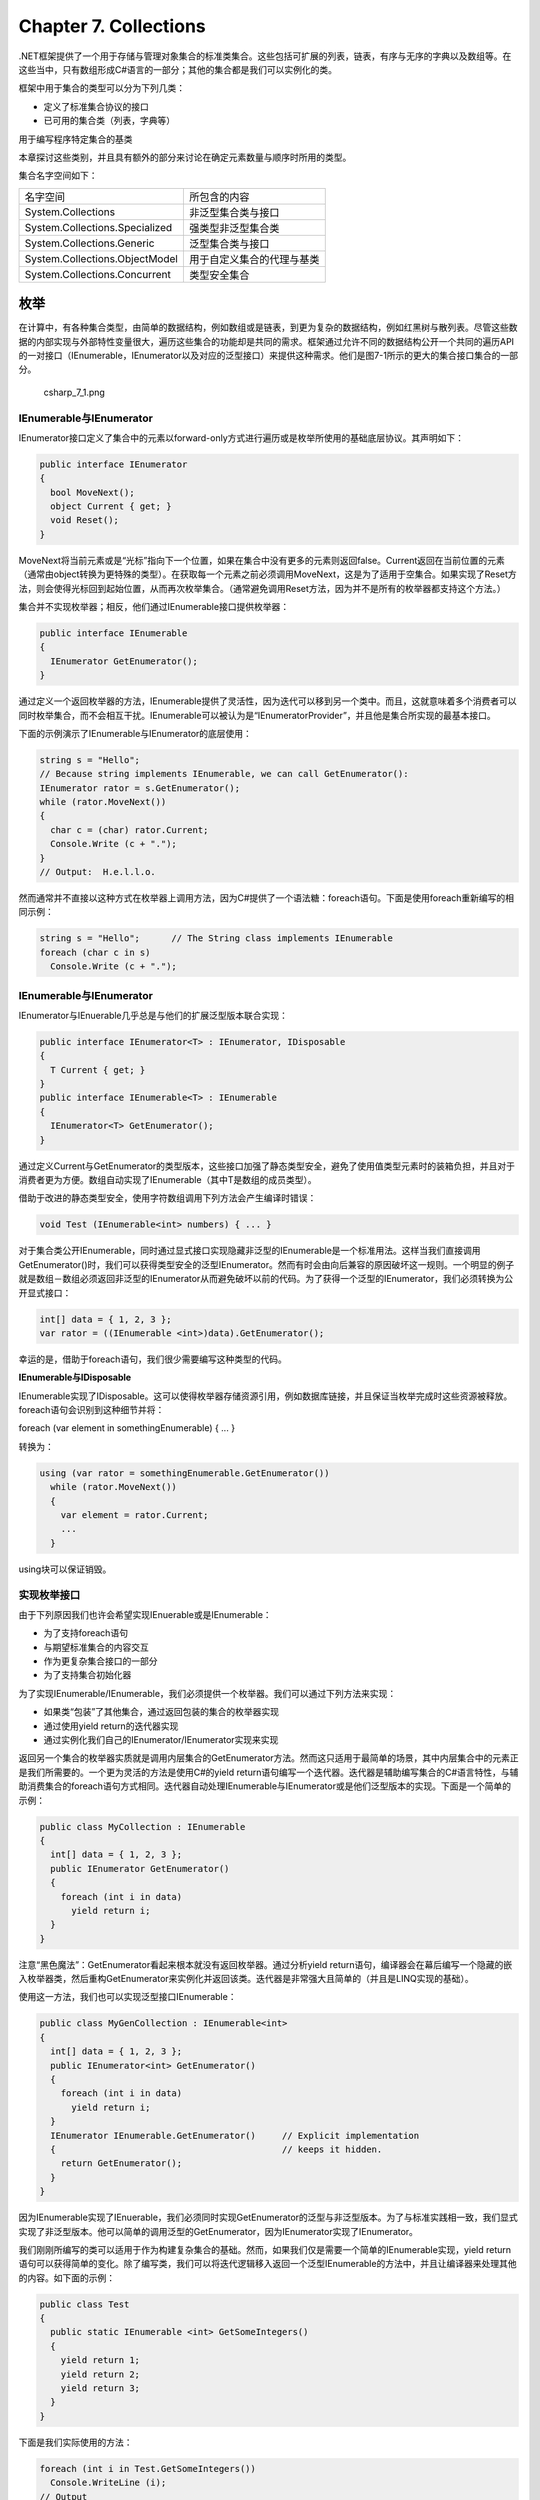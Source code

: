 Chapter 7. Collections
======================

.NET框架提供了一个用于存储与管理对象集合的标准类集合。这些包括可扩展的列表，链表，有序与无序的字典以及数组等。在这些当中，只有数组形成C#语言的一部分；其他的集合都是我们可以实例化的类。

框架中用于集合的类型可以分为下列几类：

-  定义了标准集合协议的接口
-  已可用的集合类（列表，字典等）

用于编写程序特定集合的基类

本章探讨这些类别，并且具有额外的部分来讨论在确定元素数量与顺序时所用的类型。

集合名字空间如下：

+----------------------------------+------------------------------+
| 名字空间                         | 所包含的内容                 |
+----------------------------------+------------------------------+
| System.Collections               | 非泛型集合类与接口           |
+----------------------------------+------------------------------+
| System.Collections.Specialized   | 强类型非泛型集合类           |
+----------------------------------+------------------------------+
| System.Collections.Generic       | 泛型集合类与接口             |
+----------------------------------+------------------------------+
| System.Collections.ObjectModel   | 用于自定义集合的代理与基类   |
+----------------------------------+------------------------------+
| System.Collections.Concurrent    | 类型安全集合                 |
+----------------------------------+------------------------------+

枚举
----

在计算中，有各种集合类型，由简单的数据结构，例如数组或是链表，到更为复杂的数据结构，例如红黑树与散列表。尽管这些数据的内部实现与外部特性变量很大，遍历这些集合的功能却是共同的需求。框架通过允许不同的数据结构公开一个共同的遍历API的一对接口（IEnumerable，IEnumerator以及对应的泛型接口）来提供这种需求。他们是图7-1所示的更大的集合接口集合的一部分。

.. figure:: csharp_7_1.png
   :alt: csharp_7_1.png

   csharp\_7\_1.png
IEnumerable与IEnumerator
~~~~~~~~~~~~~~~~~~~~~~~~

IEnumerator接口定义了集合中的元素以forward-only方式进行遍历或是枚举所使用的基础底层协议。其声明如下：

.. code:: csharp

    public interface IEnumerator
    {
      bool MoveNext();
      object Current { get; }
      void Reset();
    }

MoveNext将当前元素或是“光标”指向下一个位置，如果在集合中没有更多的元素则返回false。Current返回在当前位置的元素（通常由object转换为更特殊的类型）。在获取每一个元素之前必须调用MoveNext，这是为了适用于空集合。如果实现了Reset方法，则会使得光标回到起始位置，从而再次枚举集合。（通常避免调用Reset方法，因为并不是所有的枚举器都支持这个方法。）

集合并不实现枚举器；相反，他们通过IEnumerable接口提供枚举器：

.. code:: csharp

    public interface IEnumerable
    {
      IEnumerator GetEnumerator();
    }

通过定义一个返回枚举器的方法，IEnumerable提供了灵活性，因为迭代可以移到另一个类中。而且，这就意味着多个消费者可以同时枚举集合，而不会相互干扰。IEnumerable可以被认为是“IEnumeratorProvider”，并且他是集合所实现的最基本接口。

下面的示例演示了IEnumerable与IEnumerator的底层使用：

.. code:: csharp

    string s = "Hello";
    // Because string implements IEnumerable, we can call GetEnumerator():
    IEnumerator rator = s.GetEnumerator();
    while (rator.MoveNext())
    {
      char c = (char) rator.Current;
      Console.Write (c + ".");
    }
    // Output:  H.e.l.l.o.

然而通常并不直接以这种方式在枚举器上调用方法，因为C#提供了一个语法糖：foreach语句。下面是使用foreach重新编写的相同示例：

.. code:: csharp

    string s = "Hello";      // The String class implements IEnumerable
    foreach (char c in s)
      Console.Write (c + ".");

IEnumerable与IEnumerator
~~~~~~~~~~~~~~~~~~~~~~~~

IEnumerator与IEnuerable几乎总是与他们的扩展泛型版本联合实现：

.. code:: csharp

    public interface IEnumerator<T> : IEnumerator, IDisposable
    {
      T Current { get; }
    }
    public interface IEnumerable<T> : IEnumerable
    {
      IEnumerator<T> GetEnumerator();
    }

通过定义Current与GetEnumerator的类型版本，这些接口加强了静态类型安全，避免了使用值类型元素时的装箱负担，并且对于消费者更为方便。数组自动实现了IEnumerable（其中T是数组的成员类型）。

借助于改进的静态类型安全，使用字符数组调用下列方法会产生编译时错误：

.. code:: csharp

    void Test (IEnumerable<int> numbers) { ... }

对于集合类公开IEnumerable，同时通过显式接口实现隐藏非泛型的IEnumerable是一个标准用法。这样当我们直接调用GetEnumerator()时，我们可以获得类型安全的泛型IEnumerator。然而有时会由向后兼容的原因破坏这一规则。一个明显的例子就是数组－数组必须返回非泛型的IEnumerator从而避免破坏以前的代码。为了获得一个泛型的IEnumerator，我们必须转换为公开显式接口：

.. code:: csharp

    int[] data = { 1, 2, 3 };
    var rator = ((IEnumerable <int>)data).GetEnumerator();

幸运的是，借助于foreach语句，我们很少需要编写这种类型的代码。

**IEnumerable与IDisposable**

IEnumerable实现了IDisposable。这可以使得枚举器存储资源引用，例如数据库链接，并且保证当枚举完成时这些资源被释放。foreach语句会识别到这种细节并将：

foreach (var element in somethingEnumerable) { ... }

转换为：

.. code:: csharp

    using (var rator = somethingEnumerable.GetEnumerator())
      while (rator.MoveNext())
      {
        var element = rator.Current;
        ...
      }

using块可以保证销毁。

实现枚举接口
~~~~~~~~~~~~

由于下列原因我们也许会希望实现IEnuerable或是IEnumerable：

-  为了支持foreach语句
-  与期望标准集合的内容交互
-  作为更复杂集合接口的一部分
-  为了支持集合初始化器

为了实现IEnumerable/IEnumerable，我们必须提供一个枚举器。我们可以通过下列方法来实现：

-  如果类“包装”了其他集合，通过返回包装的集合的枚举器实现
-  通过使用yield return的迭代器实现
-  通过实例化我们自己的IEnumerator/IEnumerator实现来实现

返回另一个集合的枚举器实质就是调用内层集合的GetEnumerator方法。然而这只适用于最简单的场景，其中内层集合中的元素正是我们所需要的。一个更为灵活的方法是使用C#的yield
return语句编写一个迭代器。迭代器是辅助编写集合的C#语言特性，与辅助消费集合的foreach语句方式相同。迭代器自动处理IEnumerable与IEnumerator或是他们泛型版本的实现。下面是一个简单的示例：

.. code:: csharp

    public class MyCollection : IEnumerable
    {
      int[] data = { 1, 2, 3 };
      public IEnumerator GetEnumerator()
      {
        foreach (int i in data)
          yield return i;
      }
    }

注意“黑色魔法”：GetEnumerator看起来根本就没有返回枚举器。通过分析yield
return语句，编译器会在幕后编写一个隐藏的嵌入枚举器类，然后重构GetEnumerator来实例化并返回该类。迭代器是非常强大且简单的（并且是LINQ实现的基础）。

使用这一方法，我们也可以实现泛型接口IEnumerable：

.. code:: csharp

    public class MyGenCollection : IEnumerable<int>
    {
      int[] data = { 1, 2, 3 };
      public IEnumerator<int> GetEnumerator()
      {
        foreach (int i in data)
          yield return i;
      }
      IEnumerator IEnumerable.GetEnumerator()     // Explicit implementation
      {                                           // keeps it hidden.
        return GetEnumerator();
      }
    }

因为IEnumerable实现了IEnuerable，我们必须同时实现GetEnumerator的泛型与非泛型版本。为了与标准实践相一致，我们显式实现了非泛型版本。他可以简单的调用泛型的GetEnumerator，因为IEnumerator实现了IEnumerator。

我们刚刚所编写的类可以适用于作为构建复杂集合的基础。然而，如果我们仅是需要一个简单的IEnumerable实现，yield
return语句可以获得简单的变化。除了编写类，我们可以将迭代逻辑移入返回一个泛型IEnumerable的方法中，并且让编译器来处理其他的内容。如下面的示例：

.. code:: csharp

    public class Test
    {
      public static IEnumerable <int> GetSomeIntegers()
      {
        yield return 1;
        yield return 2;
        yield return 3;
      }
    }

下面是我们实际使用的方法：

.. code:: csharp

    foreach (int i in Test.GetSomeIntegers())
      Console.WriteLine (i);
    // Output
    1
    2
    3

编写GetEnumerator的最后一种方法就是编写直接实现IEnumerator的类。这就是编译器在幕后所做的工作。下面的示例定义了一个硬编码包含1，2与3的集合：

.. code:: csharp

    public class MyIntList : IEnumerable
    {
      int[] data = { 1, 2, 3 };
      public IEnumerator GetEnumerator()
      {
        return new Enumerator (this);
      }
      class Enumerator : IEnumerator       // Define an inner class
      {                                    // for the enumerator.
        MyIntList collection;
        int currentIndex = ?1;
        internal Enumerator (MyIntList collection)
        {
          this.collection = collection;
        }
        public object Current
        {
          get
          {
            if (currentIndex == ?1)
              throw new InvalidOperationException ("Enumeration not started!");
            if (currentIndex == collection.data.Length)
              throw new InvalidOperationException ("Past end of list!");
            return collection.data [currentIndex];
          }
        }
        public bool MoveNext()
        {
          if (currentIndex > collection.data.Length) return false;
          return ++currentIndex < collection.data.Length;
        }
        public void Reset() { currentIndex = ?1; }
      }
    }

注意，第一次调用MoveNext方法应将光标移动列表中的第一个元素上。

为了使用迭代器实现相同的功能，我们必须同时实现IEnumerator。下面是为了简单忽略边界检测的示例：

.. code:: csharp

    class MyIntList : IEnumerable<int>
    {
      int[] data = { 1, 2, 3 };
      // The generic enumerator is compatible with both IEnumerable and
      // IEnumerable<T>. We implement the nongeneric GetEnumerator method
      // explicitly to avoid a naming conflict.
      public IEnumerator<int> GetEnumerator() { return new Enumerator(this); }
      IEnumerator IEnumerable.GetEnumerator() { return new Enumerator(this); }
      class Enumerator : IEnumerator<int>
      {
        int currentIndex = ?1;
        MyIntList collection;
        internal Enumerator (MyIntList collection)
        {
          this.collection = collection;
        }
        public int Current { get { return collection.data [currentIndex]; } }
        object IEnumerator.Current { get { return Current; } }
        public bool MoveNext()
        {
          return ++currentIndex < collection.data.Length;
        }
        public void Reset() { currentIndex = ?1; }
        // Given we don't need a Dispose method, it's good practice to
        // implement it explicitly, so it's hidden from the public interface.
        void IDisposable.Dispose() {}
      }
    }

具有泛型的示例会比较，因为IEnumerator.Current不需要由int转换为object，从而避免了装箱的负担。

ICollection与IList接口
----------------------

尽管枚举接口为在集合上的forward-only迭代提供了协议，但是他们并没有提供相应的机制来确定集合的大小，通过索引访问成员，查找或是修改集合。为了提供这些功能，.NET框架定义了ICollection，IList与IDictionary接口。每一个接口都有泛型与非泛型版本；非泛型版本大多数都是因为遗留原因而存在的。

这些接口的继承层次显示在图7-1中。最简单的总结方式如下：

-  IEnumerable（IEnumerable）：提供了最少的功能（仅是枚举）
-  ICollection（ICollection）：提供了中等功能（例如Count属性）
-  IList/IDictionary及非泛型版本：提供了最大功能（包括通过索引/键的“随机”访问）

泛型与非泛型版本的不同在于我们的期望，特别是ICollection的情况。大多数都是历史原因：因为泛型出现较晚，泛型接口的开发都是事后聪明。由于这个原因，ICollection并没有扩展ICollection，IList并没有扩展IList，而IDictionary也没有扩展IDictionay。当然，集合类本身可以自由实现两个接口版本。

本节将会探讨ICollection，IList及其非泛型版本。

ICollection与ICollection
~~~~~~~~~~~~~~~~~~~~~~~~

ICollection是用于可计数的对象集合的标准接口。他提供了确定集合大小（Count)，在集合中是否存在某个元素（Contains），将集合拷贝到数组（ToArray），并且确定是否为只读（IsReadOnly）等功能。对于可写的集合，我们可以由集合中Add，Remove与Clear元素。并且由于他扩展IEnuerable，他也可以通过foreach语句进行遍历：

.. code:: csharp

    public interface ICollection<T> : IEnumerable<T>, IEnumerable
    {
      int Count { get; }
      bool Contains (T item);
      void CopyTo (T[] array, int arrayIndex);
      bool IsReadOnly { get; }
      void Add(T item);
      bool Remove (T item);
      void Clear();
    }

非泛型版本类似于提供了一个可计数的集合，但是并没有提供修改列表或是检测元素成员关系的功能：

.. code:: csharp

    public interface ICollection : IEnumerable
    {
       int Count { get; }
       bool IsSynchronized { get; }
       object SyncRoot { get; }
       void CopyTo (Array array, int index);
    }

非泛型接口同时定义了同步辅助的接口－他们出现在泛型版本中，因为线程安全不再被认为是集合所固有的。

两个接口都是非常直接来实现的。如果实现了只读的ICollection，Add，Remove与Clear方法应抛出NotSupportException。

这些接口通常是与IList或是IDictionary接口联合实现的。

IList与IList
~~~~~~~~~~~~

IList是用于通过位置索引集合的标准接口。除了由ICollection与IEnumerable所继承的功能以外，他提供了通过位置（索引）读取或写元素以及通过位置插入或删除的功能：

.. code:: csharp

    public interface IList<T> : ICollection<T>, IEnumerable<T>, IEnumerable
    {
      T this [int index] { get; set; }
      int IndexOf (T item);
      void Insert (int index, T item);
      void RemoveAt (int index);
    }

IndexOf方法在列表执行线性搜索，如果没有找到指定的元素则返回-1。

IList的非泛型版本具有更多的成员，因为他由ICollection继承得更少：

.. code:: csharp

    public interface IList : ICollection, IEnumerable
    {
      object this [int index] { get; set }
      bool IsFixedSize { get; }
      bool IsReadOnly  { get; }
      int  Add      (object value);
      void Clear();
      bool Contains (object value);
      int  IndexOf  (object value);
      void Insert   (int index, object value);
      void Remove   (object value);
      void RemoveAt (int index);
    }

非泛型的IList接口的Add方法返回一个整数－这是新添加的元素的索引。相对应的，ICollection的Add方法具有void返回类型。

通用目的的List类是IList与IList的精髓实现。C#数组也实现了泛型与非泛型的IList（尽管添加或是删除元素的方法为显式的接口实现所隐藏，并且如果调用时会抛出NotSupportException）。

Array类
-------

Array类是所有一维与多维数组的隐式基类，而是且实现标准集合接口的最基础类型之一。Array类提供了类型一致性，所以通常的方法集合适用于所有数组，而无论其声明或是底层元素类型。

由于数组是如此基础，C#提供了显式语法用于声明与初始化，我们在第2章与第3章中进行了描述。当使用C#语法声明数组时，CLR隐式继承Array类－合成一个适用于数组维度与元素类型的伪类型。这个伪类型实现了类型泛型集合接口，例如IList。

CLR在构建上对数组进行特殊处理，为其分配一个连续的内存空间。这使得数组中的索引非常高效，但是也阻止了以后的尺寸变化。

Array以泛型与非泛型形式实现了IList集合接口。尽管IList本身是被显式实现的来保持Array的公开接口方法的清晰，例如Add或是Remove，他们在确定长度的集合上会抛出异常，例如数组。Array类确实提供了一个Resize方法，尽管他是通过创建一个新数组并拷贝元素来实现的。除了效率低下，程序中其他位置的指向数组的引用仍然指向原始版本。可调整尺寸的集合的更好解决方法就是使用List类。

Array以泛型与非泛型的方式实现了IList集合接口。IList本身被显式实现，来保持Array的公开接口方法的清晰，例如Add或是Remove方法，这两个方法会在确定的长度的集合上抛出异常，例如数组。Array类确实提供了一个静态的Resize方法，但是这个方法是都是创建一个新数组并拷贝元素来实现的。在效率低下的同时，程序中其他位置指向数组的引用也仍然会指向原始的版本。用于可调整尺寸的集合的更好解决方法是使用List类。

数组可以包含值类型或是引用类似。值类型元素直接存储在数组中，所以包含三个长整形（每个占8个字节）的数组将会占用24个字节的连续内存空间。然而，引用类型元素在数组中只占用引用所需的空间（在32位环境下为4个字节，或是64位环境下的8个字节）。图7-2显示了下列程序中数组在内存中的效果：

.. code:: csharp

    StringBuilder[] builders = new StringBuilder [5];
    builders [0] = new StringBuilder ("builder1");
    builders [1] = new StringBuilder ("builder2");
    builders [2] = new StringBuilder ("builder3");
    long[] numbers = new long [3];
    numbers [0] = 12345;
    numbers [1] = 54321;

.. figure:: csharp_7_2.png
   :alt: csharp_7_2.png

   csharp\_7\_2.png
因为Array是一个类，所以总是引用类型，而无论数组元素的类型是什么。这就意味着语句arrayB
=
arrayA将会导致指向同一个数组的两个引用。类似的，两个不同的数组在相等测试中总是失败－除非我们使用了自定义的比较器。框架4.0提供了一种比较数组或是元组中元素的方法，我们可以通过StructuralComparisions类型来访问：

.. code:: csharp

    object[] a1 = { "string", 123, true };
    object[] a2 = { "string", 123, true };
    Console.WriteLine (a1 == a2);                          // False
    Console.WriteLine (a1.Equals (a2));                    // False
    Console.WriteLine (a1.Equals (a2,
     StructuralComparisons.StructuralEqualityComparer));   // True

数组可以使用Clone方法进行复制：arrayB =
arrayA.Clone()。然而这会得到一个影子拷贝，意味着只有数组本身所表示的内存才会被拷贝。如果数组包含值类型对象，值本身会被拷贝；如果数组包含引用类型对象，只有引用会被拷贝（产生两个数组，其成员指向相同的对象）。图7-3显示了在我们的程序中添加下面代码后的结果：

.. code:: csharp

    StringBuilder[] builders2 = builders;
    StringBuilder[] shallowClone = (StringBuilder[]) builders.Clone();

.. figure:: csharp_7_3.png
   :alt: csharp_7_3.png

   csharp\_7\_3.png
要创建深拷贝－引用类型子对象也被拷贝－我们遍历数组并且手动拷贝每一个元素。同样的规则也适用于其他的.NET集合类型。

尽管数组被设计用来通过32位索引器来使用，但是通过一些可以同时接受Int32与Int64参数的方法，也可以对于64位索引器也具有有限的支持（使得数组在理论上编址2^64个元素）。然而这并没有什么实际用下，因为CLR不会允许一个对象－包括数组－超出2GB的尺寸（无论是在32位还是64位环境中）。

构建与索引
~~~~~~~~~~

创建与索引数组最简单的方法是通过C#的语言构造器：

.. code:: csharp

    int[] myArray = { 1, 2, 3 };
    int first = myArray [0];
    int last = myArray [myArray.Length - 1];

或者是我们可以通过调用Array.CreateInstance动态实例化数组。这可以使得我们在运行时指定元素类型与数组维度，同时允许我们通过指定下界来使用非基于零的数组。非基于零的数组并不是CLS兼容的。

静态的GetValue与SetValue方法可以使得我们访问动态创建的数组中的元素（他们也可以应用于普通的数组）：

.. code:: csharp

     // Create a string array 2 elements in length:
     Array a = Array.CreateInstance (typeof(string), 2);
     a.SetValue ("hi", 0);                             //  → a[0] = "hi";
     a.SetValue ("there", 1);                          //  → a[1] = "there";
     string s = (string) a.GetValue (0);               //  → s = a[0];
     // We can also cast to a C# array as follows:
     string[] cSharpArray = (string[]) a;
     string s2 = cSharpArray [0];

动态创建的零索引的数组可以转换为匹配或是兼容类型的C#数组。例如，如果Apple继承于Fruit，Apple[]可以转换为Fruit[]。这就引出了为什么object[]不用作唯一的数组类型而是使用Array类。这是因为object[]并不与多维数组和值类型数组（以及非基于零的数组）兼容。int[]数组不可以转换为ojbect[]。因此我们需要Array类作为完全类型一致。

GetValue与SetValue也适用于编译器所创建的数组，并且当编写处理任意类型与任意维度的数组时，这两个方法十分有用。对于多维数组，他们接受索引器的数组：

.. code:: csharp

    public object GetValue (params int[] indices)
    public void   SetValue (object value, params int[] indices)

下列方法输出了数组的第一个元素，而不论其维度：

.. code:: csharp

     void WriteFirstValue (Array a)
     {
       Console.Write (a.Rank + "-dimensional; ");
       // The indexers array will automatically initialize to all zeros, so
       // passing it into GetValue or SetValue will get/set the zero-based
       // (i.e., first) element in the array.
       int[] indexers = new int[a.Rank];
       Console.WriteLine ("First value is " +  a.GetValue (indexers));
     }
     void Demo()
     {
       int[]  oneD = { 1, 2, 3 };
       int[,] twoD = { {5,6}, {8,9} };
       WriteFirstValue (oneD);   // 1-dimensional; first value is 1
       WriteFirstValue (twoD);   // 2-dimensional; first value is 5
     }

当一个数组被实例化时，无论是通过语言语法还是Array.CreateInstance，其元素是被自动初始化的。对于引用类型元素的数组，这就意味着初始化为null；对于值类型元素的数组，这就意味着调用值类型的默认构造器。Array数组也可以通过Clear方法在需要时提供这一功能：

public static void Clear (Array array, int index, int length);

这个方法并不会影响数组的尺寸。这是与Clear的通常用法相对应的（例如ICollection.Clear），其中集合会被缩小为零元素。

枚举
~~~~

数组可以很容易使用foreach语句进行枚举：

.. code:: csharp

    int[] myArray = { 1, 2, 3};
    foreach (int val in myArray)
      Console.WriteLine (val);

我们也可以使用静态的Array.ForEach方法进行枚举，其定义如下：

public static void ForEach (T[] array, Action action);

该方法使用Action委托，其签名如下：

public delegate void Action (T obj);

下面是使用Array.ForEach重写的示例：

Array.ForEach (new[] { 1, 2, 3 }, Console.WriteLine);

长度与维度
~~~~~~~~~~

Array提供下列方法与属性用于查询长度与维度：

.. code:: csharp

    public int  GetLength      (int dimension);
    public long GetLongLength  (int dimension);
    public int  Length       { get; }
    public long LongLength   { get; }
    public int GetLowerBound (int dimension);
    public int GetUpperBound (int dimension);
    public int Rank { get; }    // Returns number of dimensions in array

GetLength与GetLongLength返回指定维度的长度（0用于一维数组），而Length与LongLength返回数组中元素的总数目－包括所有维度。

GetLowerBound与GetUpperBound对于非零索引的数组十分有用。GetUpperBound所返回的结果与GetLowerBound加上任意指定维度的GetLength的值相同。

搜索
~~~~

Array类提供了下列方法用于在一维数组中查找元素：

.. code:: csharp

    public static int BinarySearch<T> (T[] array,   object value);
    public static int BinarySearch<T> (T[] array,   object value, IComparer<T>
                                                                  comparer);
    public static int BinarySearch    (Array array, object value);
    public static int BinarySearch    (Array array, object value, IComparer
                                                                  comparer);
    public static int IndexOf<T>      (T[] array,   T value);
    public static int IndexOf         (Array array, object value);
    public static int LastIndexOf<T>  (T[] array,   T value);
    public static int LastIndexOf     (Array array, object value);
    // Predicate-based searching:
    public static T    Find<T>        (T[] array, Predicate<T> match);
    public static T    FindLast<T>    (T[] array, Predicate<T> match);
    public static T[]  FindAll<T>     (T[] array, Predicate<T> match);
    public static bool Exists<T>        (T[] array, Predicate<T> match);
    public static bool TrueForAll<T>    (T[] array, Predicate<T> match);
    public static int  FindIndex<T>     (T[] array, Predicate<T> match);
    public static int  FindLastIndex<T> (T[] array, Predicate<T> match);

同时以粗体显示的方法被重载来接受下面的额外参数：

.. code:: csharp

    int index   // starting index at which to begin searching
    int length  // maximum number of elements to search

如果指定的值没有找到，这些方法都不会抛出异常。相反，如果元素没有找到，则方法会返回整数-1（假定是零索引数组），而返回泛型类型的方法会返回类型的默认值。

二分查找方法非常快速，但是该方法只适用于已排序的数组，并且要求元素可以比较顺序，而不是简单的相等。为此，二分查找方法可以接受IComparer或是IComparer对象来确定顺序。这必须与在普通排序数组中所用的任意比较器相一致。如果没有提供比较器，则会应用类型的默认排序算法，基于其IComparable/IComparable实现。

IndexOf与LastIndexOf方法在数组上执行简单的遍历，返回与指定的值匹配的第一个元素（或最后一个）的位置。

基于预测的搜索算法使用一个方法委托或是Lambda表达式来判断一个匹配的元素是否匹配。预测只是一个简单的接受对象的委托，并且返回true或false：

public delegate bool Predicate (T object);

在下面的示例中，我们在数据中查找包含字符a的名字：

.. code:: csharp

    static void Main()
    {
      string[] names = { "Rodney", "Jack", "Jill" };
      string match = Array.Find (names, ContainsA);
      Console.WriteLine (match);     // Jack
    }
    static bool ContainsA (string name) { return name.Contains ("a"); }

下面是使用匿名方法实现的相同代码：

.. code:: csharp

    string[] names = { "Rodney", "Jack", "Jill" };
    string match = Array.Find (names, delegate (string name)
      { return name.Contains ("a"); } );

Lambda表达式可以进一步精简代码：

.. code:: csharp

    string[] names = { "Rodney", "Jack", "Jill" };
    string match = Array.Find (names, n => n.Contains ("a"));     // Jack

FindAll返回一个满足预测的所有元素的数组。事实上，他与System.Linq名字空间中的Enumerable.Where等同，所不同的是FindAll返回一个匹配元素的数组，而不是相同的IEnumerable。

Exists方法会在数组成员满足指定的预测时返回true，并且与System.Linq.Enumerable中的Any等同。

TrueForAll会在所有元素满足预测时返回true，并且与System.Linq.Enumerable中的All等同。

排序
~~~~

Array具有下列内建的排序方法：

.. code:: csharp

    // For sorting a single array:
    public static void Sort<T> (T[] array);
    public static void Sort    (Array array);
    // For sorting a pair of arrays:
    public static void Sort<TKey,TValue> (TKey[] keys, TValue[] items);
    public static void Sort              (Array keys, Array items);

所有这些方法都被重载以接受下列参数：

.. code:: csharp

    int index                 // Starting index at which to begin sorting
    int length                // Number of elements to sort
    IComparer<T> comparer     // Object making ordering decisions
    Comparison<T> comparison  // Delegate making ordering decisions

下列代码演示了Sort的简单用法：

.. code:: csharp

    int[] numbers = { 3, 2, 1 };
    Array.Sort (numbers);                     // Array is now { 1, 2, 3 }

接受一对数组的方法会基于第一个数组的顺序先后重排每个数组中的元素。在下面的示例中，数字与相对应的单词都会以数值顺序进行排序：

.. code:: csharp

    int[] numbers = { 3, 2, 1 };
    string[] words = { "three", "two", "one" };
    Array.Sort (numbers, words);
    // numbers array is now { 1, 2, 3 }
    // words   array is now { "one", "two", "three" }

Array.Sort要求数组中的元素实现IComparable。这就意味着大多数的基础C#类型（例如整数）都可以进行排序。如果元素本身不能比较，或者是我们希望重写默认的排序方法，我们必须提供一个带有报告两个元素相对位置的自定义comparison提供的Sort。有两种方法来实现：

-  通过实现了IComparer/IComparer的助手对象
-  通过Comparison委托：public delegate int Comparison (T x, T y);

Comparison委托遵循与IComparer.CompareTo相同的语义：如果x在y的前面，则会返回一个负数；如果x在y的后面，则会返回一个正数；如果x与y具有相同的排序位置，则返回0。

在下面的示例中，我们对整数数组进行排序，从而使得奇数在前面：

.. code:: csharp

    int[] numbers = { 1, 2, 3, 4, 5 };
    Array.Sort (numbers, (x, y) => x % 2 == y % 2 ? 0 : x % 2 == 1 ? ?1 : 1);
    // numbers array is now { 3, 5, 1, 2, 4 }

反转元素
~~~~~~~~

下面的Array方法反转数组中的全部或是部分元素顺序：

.. code:: csharp

    public static void Reverse (Array array);
    public static void Reverse (Array array, int index, int length);

拷贝，转换与尺寸调整
~~~~~~~~~~~~~~~~~~~~

Array提供了浅拷贝与克隆方法：

.. code:: csharp

    // Instance methods:
    public object Clone();
    public void CopyTo (Array array, int index);
    // Static methods:
    public static void Copy (Array sourceArray,
                             Array destinationArray,
                             int length);
    public static void Copy (Array sourceArray,      int sourceIndex,
                             Array destinationArray, int destinationIndex,
                             int length);
    public static void ConstrainedCopy (
                             Array sourceArray,      int sourceIndex,
                             Array destinationArray, int destinationIndex,
                             int length);
    public static ReadOnlyCollection<T> AsReadOnly<T> (T[] array)
    public static TOutput[] ConvertAll<TInput, TOutput>
      (TInput[] array, Converter<TInput, TOutput> converter)
    public static void Resize<T> (ref T[] array, int newSize);

Copy与CopyTo方法被重载来接受Int64索引参数。

Clone方法返回一个完全新的数组（浅拷贝）。Copy与CopyTo方法拷贝数组中的一个连续子集。拷贝多维矩形数组要求我们将多维索引映射到线性索引。例如，3x3数组的中间块（position[1,1]）被表示为索引4，计算方法为1\*3+1。源与目标范围可以重叠而不会产生问题。

ConstrainedCopy执行原子操作：如果所请求的所有元素不能被成功拷贝（例如由于类型错误），则会回滚操作。

AsReadOnly返回一个阻止元素被重新赋值的包装器。ConvertAll创建并返回一个TOutput类型元素的新数组，调用所提供的Converter委托来拷贝元素。Converter定义如下：

public delegate TOutput Converter (TInput input)

下面的代码将一个浮点数组转换为一个整数数组：

.. code:: csharp

    float[] reals = { 1.3f, 1.5f, 1.8f };
    int[] wholes = Array.ConvertAll (reals, r => Convert.ToInt32 (r));
    // wholes array is { 1, 2, 2 }

Resize方法通过创建一个新数组并拷贝元素来实现，通过索引参数返回一个新数组。然而，其他对象中指向原始数组的引用会保持不变。

列表，队列，栈与集合
--------------------

框架提供了一个实现本章前面所描述的接口的具体集合类的集合。本章关注于列表类集合。正如我们前面所讨论的接口，对于每一个类型我们通常都会有泛型与非泛型版本的选择。考虑到灵活性与性能，泛型类会更胜一筹，保留非泛型版本的原因是为了向后兼容。这与集合接口的情况不同，后者非泛型版本依然有用。

在本节所讨论的这些为中，泛型的List类是最经常使用的。

List与ArrayList
~~~~~~~~~~~~~~~

泛型List与非泛型的ArrayList类提供了尺寸动态变化的对象数组，并且是最经常使用的集合类之一。ArrayList实现了IList，而List同时实现了IList与IList。与数组不同，所有的接口都是公开实现的，并且方法，例如Add与Remove都被公开，并如我们所期望的样子工作。

在内部，List与ArrayList通过维护一个内部对象数组，并且当到达容量极限时使用一个更大的数组替换的方式来实现。添加元素效率较高（因为通常在结尾处总是有空位置），但是插入元素很慢（因为插入位置之后的所有元素都必须移动以空出一个位置）。类似于数组，如果在一个已排序的列表上使用BinarySearch方法，则查找的效率较高，否则效率较低，因为每一个元素都必须进行单独检测。

List与ArrayList提供了接受一个已存在的元素集合的构造器：这些构造器会将已存在集合中的元素拷贝到新的List或是ArrayList中：

.. code:: csharp

    public class List <T> : IList <T>
    {
      public List ();
      public List (IEnumerable<T> collection);
      public List (int capacity);
      // Add+Insert
      public void Add         (T item);
      public void AddRange    (IEnumerable<T> collection);
      public void Insert      (int index, T item);
      public void InsertRange (int index, IEnumerable<T> collection);
      // Remove
      public bool Remove      (T item);
      public void RemoveAt    (int index);
      public void RemoveRange (int index, int count);
      public int  RemoveAll   (Predicate<T> match);
      // Indexing
      public T this [int index] { get; set; }
      public List<T> GetRange (int index, int count);
      public Enumerator<T> GetEnumerator();
      // Exporting, copying and converting:
      public T[] ToArray();
      public void CopyTo (T[] array);
      public void CopyTo (T[] array, int arrayIndex);
      public void CopyTo (int index, T[] array, int arrayIndex, int count);
      public ReadOnlyCollection<T> AsReadOnly();
      public List<TOutput> ConvertAll<TOutput> (Converter <T,TOutput>
                                                converter);
      // Other:
      public void Reverse();            // Reverses order of elements in list.
      public int Capacity { get;set; }  // Forces expansion of internal array.
      public void TrimExcess();         // Trims internal array back to size.
      public void Clear();              // Removes all elements, so Count=0.
    }

    public delegate TOutput Converter <TInput, TOutput> (TInput input);

除了这些成员，List还提供了所有Array的搜索与排序方法的实例版本。

下面的代码演示了List的属性与方法。

.. code:: csharp

    List<string> words = new List<string>();    // New string-typed list
    words.Add ("melon");
    words.Add ("avocado");
    words.AddRange (new[] { "banana", "plum" } );
    words.Insert (0, "lemon");                           // Insert at start
    words.InsertRange (0, new[] { "peach", "nashi" });   // Insert at start
    words.Remove ("melon");
    words.RemoveAt (3);                         // Remove the 4th element
    words.RemoveRange (0, 2);                   // Remove first 2 elements
    // Remove all strings starting in 'n':
    words.RemoveAll (s => s.StartsWith ("n"));
    Console.WriteLine (words [0]);                          // first word
    Console.WriteLine (words [words.Count - 1]);            // last word
    foreach (string s in words) Console.WriteLine (s);      // all words
    List<string> subset = words.GetRange (1, 2);            // 2nd->3rd words
    string[] wordsArray = words.ToArray();    // Creates a new typed array
    // Copy first two elements to the end of an existing array:
    string[] existing = new string [1000];
    words.CopyTo (0, existing, 998, 2);
    List<string> upperCastWords = words.ConvertAll (s => s.ToUpper());
    List<int> lengths = words.ConvertAll (s => s.Length);

非泛型的ArrayList类主要用于与框架1.x的代码兼容，并且需要笨拙的转换，如下面的代码所示：

.. code:: csharp

    ArrayList al = new ArrayList();
    al.Add ("hello");
    string first = (string) al [0];
    string[] strArr = (string[]) al.ToArray (typeof (string));

这些转换并能通过编译器验证；下面的代码可以成功编译但是会在运行时失败：

int first = (int) al [0]; // Runtime exception

如果我们引入System.Linq名字空间，我们可以通过调用Cast与ToList来将ArrayList转换为泛型List：

.. code:: csharp

    ArrayList al = new ArrayList();
    al.AddRange (new[] { 1, 5, 9 } );
    List<int> list = al.Cast<int>().ToList();

Cast与ToList是System.Linq.Enumerable类中的扩展方法，由.NET框架3.5所支持。

LinkedList
~~~~~~~~~~

LinkedList是一个泛型双向链表。双向链表是一个节点链，其中的每一个节点指向前面的节点，后面的节点以及实际的元素。其主要优点在于元素可以被高效的插入到列表中的任意位置，因为他只涉及到创建一个新的节点并且更某些引用。然而，确定在哪里插入节点会非常慢，因为并没有固有的机制来直接索引链表；必须遍历每一个节点，而且二分查找是不可能的。

LinkedList实现了IEnumerable与ICollection（以及他们的非泛型版本），但是没有实现IList，因为通过索引访问并不被支持。列表节点通过下列类实现：

.. code:: csharp

    public sealed class LinkedListNode<T>
    {
      public LinkedList<T> List { get; }
      public LinkedListNode<T> Next { get; }
      public LinkedListNode<T> Previous { get; }
      public T Value { get; set; }
    }

当添加节点时，我们可以相对于其他节点指定位置或是在列表的开头与结束处插入。LinkedList提供了下列方法来插入节点：

.. code:: csharp

    public void AddFirst(LinkedListNode<T> node);
    public LinkedListNode<T> AddFirst (T value);
    public void AddLast (LinkedListNode<T> node);
    public LinkedListNode<T> AddLast (T value);
    public void AddAfter (LinkedListNode<T> node, LinkedListNode<T> newNode);
    public LinkedListNode<T> AddAfter (LinkedListNode<T> node, T value);
    public void AddBefore (LinkedListNode<T> node, LinkedListNode<T> newNode);
    public LinkedListNode<T> AddBefore (LinkedListNode<T> node, T value);

.. figure:: csharp_7_4.png
   :alt: csharp_7_4.png

   csharp\_7\_4.png
类似的方法被提供用来删除元素：

.. code:: csharp

    public void Clear();
    public void RemoveFirst();
    public void RemoveLast();
    public bool Remove (T value);
    public void Remove (LinkedListNode<T> node);

LinkedList具有一个跟踪列表中元素数目以及列表头与列表尾的内部域。他们通过下列的公开属性向外界公开：

.. code:: csharp

    public int Count { get; }                      // Fast
    public LinkedListNode<T> First { get; }        // Fast
    public LinkedListNode<T> Last { get; }         // Fast

LinkedList同时支持下列的搜索方法（每一个方法都要求列表是可枚举的）：

.. code:: csharp

    public bool Contains (T value);
    public LinkedListNode<T> Find (T value);
    public LinkedListNode<T> FindLast (T value);

最后，LinkedList支持拷贝到数组用于索引处理以及获取枚举器来支持foreach语句：

.. code:: csharp

    public void CopyTo (T[] array, int index);
    public Enumerator<T> GetEnumerator();

下面演示了LinkedList的使用：

.. code:: csharp

    var tune = new LinkedList<string>();
    tune.AddFirst ("do");                           // do
    tune.AddLast ("so");                            // do - so
    tune.AddAfter (tune.First, "re");               // do - re - so
    tune.AddAfter (tune.First.Next, "mi");          // do - re - mi - so
    tune.AddBefore (tune.Last, "fa");               // do - re - mi - fa - so
    tune.RemoveFirst();                             // re - mi - fa - so
    tune.RemoveLast();                              // re - mi - fa
    LinkedListNode<string> miNode = tune.Find ("mi");
    tune.Remove (miNode);                           // re - fa
    tune.AddFirst (miNode);                         // mi - re - fa
    foreach (string s in tune) Console.WriteLine (s);

Queue与Queue
~~~~~~~~~~~~

Queue与Queue是先进先出（FIFO）的数据结构，提供了Enqueue（添加一个元素到队列尾）与Dequeue（获取并删除队列头的元素）方法。同时提供了一个Peek方法来返回队列的元素，但是并不删除，以及一个Count属性（用于在删除之前检测所存在的元素）。

尽管队列是可枚举的，他们并没有实现IList/IList，因为成员并不能直接通过索引进行访问。然而提供了一个ToArray方法用于将元素拷贝到一个数组，而后者可以进行随机访问：

.. code:: csharp

    public class Queue<T> : IEnumerable<T>, ICollection, IEnumerable
    {
      public Queue();
      public Queue (IEnumerable<T> collection);   // Copies existing elements
      public Queue (int capacity);                // To lessen auto-resizing
      public void Clear();
      public bool Contains (T item);
      public void CopyTo (T[] array, int arrayIndex);
      public int Count { get; }
      public T Dequeue();
      public void Enqueue (T item);
      public Enumerator<T> GetEnumerator();       // To support foreach
      public T Peek();
      public T[] ToArray();
      public void TrimExcess();
    }

下面的代码是一个使用Queue的示例：

.. code:: csharp

    var q = new Queue<int>();
    q.Enqueue (10);
    q.Enqueue (20);
    int[] data = q.ToArray();         // Exports to an array
    Console.WriteLine (q.Count);      // "2"
    Console.WriteLine (q.Peek());     // "10"
    Console.WriteLine (q.Dequeue());  // "10"
    Console.WriteLine (q.Dequeue());  // "20"
    Console.WriteLine (q.Dequeue());  // throws an exception (queue empty)

队列在内部使用一个尺寸在需要可以调整的数组来实现的，非常类似于泛型List类。队列维护直接指向头元素与尾元素的索引；所以插入队列与删除队列是非常快速的操作（除了内部尺寸需要调整时）。

Stack与Stack
~~~~~~~~~~~~

Stack与Stack是后进先出（LIFO）的数据结构，提供了Push（将元素压入到栈顶）与Pop（由栈顶获取并移除元素）方法。同时提供不具有破坏性的Peek方法以及Count属性与导出数据用于随机访问的ToArray方法：

.. code:: csharp

    public class Stack<T> : IEnumerable<T>, ICollection, IEnumerable
    {
      public Stack();
      public Stack (IEnumerable<T> collection);   // Copies existing elements
      public Stack (int capacity);                // Lessens auto-resizing
      public void Clear();
      public bool Contains (T item);
      public void CopyTo (T[] array, int arrayIndex);
      public int Count { get; }
      public Enumerator<T> GetEnumerator();       // To support foreach
      public T Peek();
      public T Pop();
      public void Push (T item);
      public T[] ToArray();
      public void TrimExcess();
    }

下面的代码演示了Stack的使用示例：

.. code:: csharp

    var s = new Stack<int>();
    s.Push (1);                      //            Stack = 1
    s.Push (2);                      //            Stack = 1,2
    s.Push (3);                      //            Stack = 1,2,3
    Console.WriteLine (s.Count);     // Prints 3
    Console.WriteLine (s.Peek());    // Prints 3,  Stack = 1,2,3
    Console.WriteLine (s.Pop());     // Prints 3,  Stack = 1,2
    Console.WriteLine (s.Pop());     // Prints 2,  Stack = 1
    Console.WriteLine (s.Pop());     // Prints 1,  Stack = <empty>
    Console.WriteLine (s.Pop());     // throws exception

与Queue和List类似，栈在内部使用尺寸在需要可以调整的数组来实现。

BitArray
~~~~~~~~

BitArray是一个紧凑bool值的动态尺寸集合。他要比一个简单的bool数组与一个bool的泛型List更节省内存，因为对于每个值他只有一位来表示，否则每一个bool类型要占一个字节：

.. code:: csharp

    public sealed class BitArray : ICollection, IEnumerable, ICloneable
    {
      // Constructors
      public BitArray (BitArray bits);    // An existing BitArray to copy
      public BitArray (int length);       // Capacity, in bits
      public BitArray (bool[] values);
      public BitArray (byte[] bytes);
      public BitArray (int[] values);
      public BitArray (int length, bool defaultValue);
      // To get/set value
      public bool this [int index] { get; set; }
      public bool Get  (int index);
      public void Set  (int index, bool value);
      public void SetAll (bool value);
      // Bitwise operators
      public BitArray Not();
      public BitArray And (BitArray value);
      public BitArray Or  (BitArray value);
      public BitArray Xor (BitArray value);
      // Copying
      public void CopyTo (Array array, int index);
      public object Clone();
      // Other
      public IEnumerator GetEnumerator();
      public int  Count          { get; }
      public int  Length         { get; set; }
      public bool IsReadOnly     { get; }
      public bool IsSynchronized { get; }
      public object SyncRoot     { get; }
    }

下面的代码是一个BitArray类：

.. code:: csharp

    var bits = new BitArray(2);
    bits[1] = true;
    bits.Xor (bits);               // Bitwise exclusive-OR bits with itself
    Console.WriteLine (bits[1]);   // False

HashSet新SortedSet
~~~~~~~~~~~~~~~~~~

HashSet与SortedSet分别是由.NET框架3.5与4.0所引入的新的泛型集合。他们具有下列特点：

-  他们的Contains方法使用基于散列的查找可以快速执行
-  他们不存储重复元素，并且会静默忽略添加重复元素的请求
-  我们不可以通过位置访问元素

SortedSet顺序保存元素，而HashSet则不会。

HashSet是使用一个只存储键的散列表来实现的；SortedSet是使用红黑树来实现的。

下面是HashSet的定义：

.. code:: csharp

    public class HashSet<T> : ICollection<T>, IEnumerable<T>, IEnumerable
    {
      // Constructors
      public HashSet();
      public HashSet (IEnumerable<T> collection);
      public HashSet (IEqualityComparer<T> comparer);
      public HashSet (IEnumerable<T> collection, IEqualityComparer<T> comparer);
      // Testing for membership
      public bool Contains (T item);
      // Adding / removing
      public bool Add    (T item);
      public bool Remove (T item);
      public int RemoveWhere (Predicate<T> match);
      public void Clear();
      // Set operations - destructive
      public void UnionWith           (IEnumerable<T> other);   // Adds
      public void IntersectWith       (IEnumerable<T> other);   // Removes
      public void ExceptWith          (IEnumerable<T> other);   // Removes
      public void SymmetricExceptWith (IEnumerable<T> other);   // Removes
      // Set operations - bool
      public bool IsSubsetOf         (IEnumerable<T> other);
      public bool IsProperSubsetOf   (IEnumerable<T> other);
      public bool IsSupersetOf       (IEnumerable<T> other);
      public bool IsProperSupersetOf (IEnumerable<T> other);
      public bool Overlaps           (IEnumerable<T> other);
      public bool SetEquals          (IEnumerable<T> other);
      // Other
      public int Count { get; }
      public IEqualityComparer<T> Comparer { get; }
      public void CopyTo (T[] array);
      public void CopyTo (T[] array, int arrayIndex);
      public void CopyTo (T[] array, int arrayIndex, int count);
      public void TrimExcess();
      public static IEqualityComparer<HashSet<T>> CreateSetComparer();
    }

SortedSet是提供相同成员集合的基础上，还提供了下列成员：

.. code:: csharp

    public virtual SortedSet<T> GetViewBetween (T lowerValue, T upperValue)
    public IEnumerable<T> Reverse()
    public T Min { get; }
    public T Max { get; }

SortedSet同时在其构造器中接受一个可选的IComparer（并不是相等比较器）。

下面的代码由一个已存在的集合构建一个HashSet，测试其成员关系，并在集合上进行枚举（注意没有重复元素）：

.. code:: csharp

    var letters = new HashSet<char> ("the quick brown fox");
    Console.WriteLine (letters.Contains ('t'));      // true
    Console.WriteLine (letters.Contains ('j'));      // false
    foreach (char c in letters) Console.Write (c);   // the quickbrownfx

（我们可以向HashSet的构造器传递string的原因是因为string实现了IEnumerable）

下面是相同的字符串载入SortedSet中的示例：

.. code:: csharp

    var letters = new SortedSet<char> ("the quick brown fox");
    foreach (char c in letters) Console.Write (c);   //  bcefhiknoqrtuwx

继续这个示例，我们可以获得f与j之间字符，如下所示：

.. code:: csharp

    foreach (char c in letters.GetViewBetween ('f', 'j'))
      Console.Write (c);                                    //  fhk

破坏性的集合操作符修改原始集合。UnionWith将第二个集合中的所有元素添加到原始集合中（排除重复元素）。IntersectsWith移除没有同时存在于两个集合中的元素。在下面的代码中我们由我们的字符集合中移除了所有的元音字符：

.. code:: csharp

    var letters = new HashSet<char> ("the quick brown fox");
    letters.IntersectWith ("aeiou");
    foreach (char c in letters) Console.Write (c);     // euio

ExceptWith由原始集合中移除指定的元素。在这里，我们由集合中去掉所有的元音字符：

.. code:: csharp

    var letters = new HashSet<char> ("the quick brown fox");
    letters.ExceptWith ("aeiou");
    foreach (char c in letters) Console.Write (c);     // th qckbrwnfx

SymmetricExceptWith移除除唯一属于一个集合之外的元素之外的所有元素：

.. code:: csharp

    var letters = new HashSet<char> ("the quick brown fox");
    letters.SymmetricExceptWith ("the lazy brown fox");
    foreach (char c in letters) Console.Write (c);     // quicklazy

因为HashSet与SortedSet实现了IEnumerable，我们可以使用另一个集合作为任意集合操作方法的参数。

字典
----

字典是一个集合，其中每一个元素是一个键值对。字典最经常用于查找与有序列表。

框架通过IDictionary与IDictionary为了字典定义了标准协议，以及一个通用的字典类集合。类之间的区别主要有以下几点：

-  元素是否以有序序列存储
-  元素是否可以通过位置（索引）以及键进行访问
-  是否为泛型
-  当尺寸较大的性能

表7-1总结所有的字典类以及他们在以上几方面的区别。性能以毫秒计数，是在一个1.5GHz的PC上，在一个整数键值的字典上执行50000操作得出的。（在使用相同底层集合结构的泛型与非泛型版本之间的区别是由于装箱造成的，并且只显示了值类型元素。）

.. figure:: csharp_table_7_1.png
   :alt: csharp_table_7_1.png

   csharp\_table\_7\_1.png
以大O的概念来看，按键获取的时间如下：

-  Hashtable，Dictionary以及OrderedDictionary为O(1)
-  SortedDictionary与SortedList为O(logn)
-  ListDictionary（以及非字典类型例如List）为O(n)

其中n为集合中的元素数目。

IDictionary
~~~~~~~~~~~

IDictionary为所有基于键值的集合定义了标准协议。他通过添加了基于任意类型的键访问元素的方法与属性扩展了ICollection：

.. code:: csharp

    public interface IDictionary <TKey, TValue> :
      ICollection <KeyValuePair <TKey, TValue>>, IEnumerable
    {
       bool ContainsKey (TKey key);
       bool TryGetValue (TKey key, out TValue value);
       void Add         (TKey key, TValue value);
       bool Remove      (TKey key);
       TValue this [TKey key]      { get; set; }  // Main indexer - by key
       ICollection <TKey> Keys     { get; }       // Returns just keys
       ICollection <TValue> Values { get; }       // Returns just values
    }

要向字典添加元素，我们可以调用Add方法或是使用索引的set访问器－后者会在键不存在的情况下向字典添加元素（如果存在则更新元素）。在所有的字典实现中，重复键是被禁止的，所以使用相同的键调用两次Add会抛出异常。

要由字典中获取元素，使用索引器或是TryGetValue方法。如果键不存在，索引器会抛出异常，而TryGetValue会返回false。我们可以通过显式调用ContainsKey来测试成员关系；然而，如果我们随后读取元素则会产生两次查询的代价。

直接在IDictionary上枚举会返回一个KeyValuePair结构序列：

.. code:: csharp

    public struct KeyValuePair <TKey, TValue>
    {
      public TKey Key     { get; }
      public TValue Value { get; }
    }

我们可以通过字典的Keys/Values属性只在键或是只在值上枚举。

在下面的内容中我们会使用泛型的Dictionary类来演示这个接口的用法。

IDictionary
~~~~~~~~~~~

除了两个重要的功能不同以外，非泛型的IDictionary在原则上与IDictionary相同。清楚这些不同是很重要的，因为IDictionary出现在遗留代码中（包括.NET框架本身）：

-  通过索引器获取不存在的键会返回null（而不是抛出异常）
-  Contains测试成员关系，而不是ContainsKey

在非泛型的IDictionary上枚举返回一个DictionaryEntry结构序列：

.. code:: csharp

    public struct DictionaryEntry
    {
      public object Key   { get; set; }
      public object Value { get; set; }
    }

Dictionary与Hashtable
~~~~~~~~~~~~~~~~~~~~~

泛型Dictionary类是最经常用到的类之一（与List集合）。他使用散列表数据结构来存储键与值，且其快速高效。

Dictionary同时实现了泛型与非泛型的IDictionary接口，泛型IDictionary向外公开。事实上，Dictionary是泛型IDictionary的“教科书”实现。

下面的代码演示了如何来使用：

.. code:: csharp

    var d = new Dictionary<string, int>();
    d.Add("One", 1);
    d["Two"] = 2;     // adds to dictionary because "two" not already present
    d["Two"] = 22;    // updates dictionary because "two" is now present
    d["Three"] = 3;
    Console.WriteLine (d["Two"]);                // Prints "22"
    Console.WriteLine (d.ContainsKey ("One"));   // true (fast operation)
    Console.WriteLine (d.ContainsValue (3));     // true (slow operation)
    int val = 0;
    if (!d.TryGetValue ("onE", out val))
      Console.WriteLine ("No val");              // "No val" (case sensitive)
    // Three different ways to enumerate the dictionary:
    foreach (KeyValuePair<string, int> kv in d)          //  One ; 1
      Console.WriteLine (kv.Key + "; " + kv.Value);      //  Two ; 22
                                                         //  Three ; 3
    foreach (string s in d.Keys) Console.Write (s);      // OneTwoThree
    Console.WriteLine();
    foreach (int i in d.Values) Console.Write (i);       // 1223

其底层的散列表是通过将每一个元素的键转换为一个整数散列值－一个伪唯一值－然后应该用算法将散列值转换散列键来起作用的。这个散列值用来在内部确定一个对象属性于哪一“桶”。如果该
位置包含多个值，则在该位置上执行线性搜索。散列表通常由1:1的桶与值比率开始（1:1负载因子），意味着每一个位置只包含一个值。然而，随着更多的元素被添加到散列表中，负载因子会以一种精心设计来优化插入与读取性能以及内存需求的方式动态增长。

字典可以处理任意类型的键，只要他能够确定键与相应的散列值的相等关系。默认情况下，通过键的object.Equals方法来确定相等关系，而伪唯一的散列值是通过键的GetHashCode方法来获得的。这种行为可以通过重写这些方法或是通过在构造字典时提供一个IEqualityComparer对象来修改。这种方法的一个应用是当使用字符串键时指定一个大小写不敏感的比较器：

var d = new Dictionary (StringComparer.OrdinalIgnoreCase);

类似于许多其他的集合类型，字典的性能可以通过在构造器中指定所期望的集合尺寸进行改善，从而避免或是减少在内部调整尺寸的操作。

非泛型版本名为HashTable，并且与其泛型版本在功能上类似，所不同的是他阻止公开我们在前面所讨论的非泛型IDictionary接口。

Dictionary与Hashtable的缺点就是其元素并没有被排序。而且元素被添加的原始顺序也没有被保留。与所有的字典类似，重复的键是不允许的。

OrderedDictionary
~~~~~~~~~~~~~~~~~

OrderedDictionary是一个以元素被添加的顺序维度元素的非泛型字典。使用OrderedDictioanry，我们可以通过索引或是键来访问元素。

OrderedDictionary是Hashtable与ArrayList的组合。这就意味着他具有Hashtable的所有功能，同时具有例如RemoveAt以及整数索引器的功能。他同时公开了以其原始顺序返回元素的Keys与Values属性。

这个类是在.NET 2.0中引入的，而且并没有泛型版本。

ListDictionary与HybridDictionary
~~~~~~~~~~~~~~~~~~~~~~~~~~~~~~~~

ListDictionary使用一个链表存储底层数据。他并没有提供排序，但是却保持了元素的原始顺序。ListDictionary对于大列表十分慢。他只声明对于小列表（小于10个元素）的高效。

HybridDictionary是在到达特定的尺寸时自动转换为Hashtable的ListDictionary，从而来解决ListDictionary的性能问题。其思想在字典很小时占用较少的内存，而字典变大时获得较好的性能。然而，在指定转换负载的情况下－而事实上Dictionary在两种场景中并不十分沉重或是慢－由Dictionary开始并非不合理。

两个类都只有非泛型形式。

有序字典
~~~~~~~~

框架提供了两种在内部按键对其内容进行排序的字典类：

-  SortedDictionary
-  SortedList

（在本节中我们会简写为或是<,>）

SortedDictionary<,>使用红黑树：一种被设计用来在元素插入与元素读取场景中保持一致性能的数据结构。

SortedList<,>在内部使用有序数组对实现，提供快速调取（通过二分查找）但是较差的插入性能（因为已存在的值必须移动来为新元素提供空间）。

在随机序列中插入元素方法（特别是大列表），SortedDictionary<,>要快于SortedList<,>。然而，SortedList<,>具有其他的能力：通过索引或是键访问元素。对于有序列表，我们可以直接到达到有序序列中的第n个元素（通过Keys/Values属性上的索引器）。要使用SortedDictionary<,>执行相同的操作，我们必须在n个元素上进行枚举。（或者是我们可以编写一个组合了有序字典与列表类的新类。）

这三个集合都不允许重复键。

下面的示例使用反射将定义在System.Object中的所有方法载入到一个以名字为键的有序列表中，然后在其键与值上进行枚举：

.. code:: csharp

    // MethodInfo is in the System.Reflection namespace

    var sorted = new SortedList <string, MethodInfo>();
    foreach (MethodInfo m in typeof (object).GetMethods())
      sorted [m.Name] = m;
    foreach (string name in sorted.Keys)
      Console.WriteLine (name);
    foreach (MethodInfo m in sorted.Values)
      Console.WriteLine (m.Name + " returns a " + m.ReturnType);

下面是第一次枚举的结果：

.. code:: csharp

    Equals
    GetHashCode
    GetType
    ReferenceEquals
    ToString

下面是第二次枚举的结果：

.. code:: csharp

    Equals returns a System.Boolean
    GetHashCode returns a System.Int32
    GetType returns a System.Type
    ReferenceEquals returns a System.Boolean
    ToString returns a System.String

注意，我们通过索引器来填充字典。如果我们使用Add方法插入，则会抛出异常，因为我们反射的类重载了Equals方法，而我们不能向字典中添加两次相同的键。通过使用索引器，后面的元素会覆盖前面的元素，从而可以避免这种错误。

扩展我们的示例，下面的代码读取键为GetHashCode的MethodInfo，就如同普通的字典：

Console.WriteLine (sorted ["GetHashCode"]); // Int32 GetHashCode()

到目前为止，我们所做的一切都样适用于SortedDictionary<,>。然后下面的两行代码，读取最后的键与值，则只适用于有序列表：

.. code:: csharp

    Console.WriteLine (sorted.Keys  [sorted.Count - 1]);            // ToString
    Console.WriteLine (sorted.Values[sorted.Count - 1].IsVirtual);  // True

自定义集合与代理
----------------

前面几节中所讨论的集合类非常方便，因为他们可以被直接实例化，但是这些类不允许我们来控制当一个元素被添加或是由集合中移除元素时会发生什么。对于程序中的强类型集合，有时我们需要这种控制，例如：

-  当元素被添加或是删除时触发事件
-  由于添加或是删除了元素而进行属性更新
-  检测一个合法的添加或删除操作并抛出异常

.NET框架在System.Collections.ObjectModel名字空间为这种目的提供了相应的集合类。这些类本质上是代码或是实现了IList或是IDictionary<,>的包装器，通过将方法导向到底层的集合来实现。每个Add，Remove或是Clear操作是通过在重写时扮演网关角色的虚方法来实现的。

可以自定义的集合类通常用于公开的集合中；例如在System.Windows.Form类上公开的控件集合。

Collection与CollectionBase
~~~~~~~~~~~~~~~~~~~~~~~~~~

Collection类是List的可自定义的包装器。

除了实现IList与IList，他定义了如下的四个虚方法以及受保护的属性：

.. code:: csharp

    public class Collection<T> :
      IList<T>, ICollection<T>, IEnumerable<T>, IList, ICollection, IEnumerable
    {
       // ...
       protected virtual void ClearItems();
       protected virtual void InsertItem (int index, T item);
       protected virtual void RemoveItem (int index);
       protected virtual void SetItem (int index, T item);
       protected IList<T> Items { get; }
    }

虚方法提供了网关，通过这个网关我们可以进行关联来改变或是加强列表的通常行为。受保护的Items属性允许实现者直接访问内层列表－这用来在内部进行变化而不需要触发虚方法。

虚方法不需要被重写；他们可以保持不变，直到需要修改列表的默认行为。下面是一个演示Collection通常使用的示例：

.. code:: csharp

    public class Animal
    {
      public string Name;
      public int Popularity;
      public Animal (string name, int popularity)
      {
        Name = name; Popularity = popularity;
      }
    }
    public class AnimalCollection : Collection <Animal>
    {
      // AnimalCollection is already a fully functioning list of animals.
      // No extra code is required.
    }
    public class Zoo   // The class that will expose AnimalCollection.
    {                  // This would typically have additional members.
      public readonly AnimalCollection Animals = new AnimalCollection();
    }
    class Program
    {
      static void Main()
      {
        Zoo zoo = new Zoo();
        zoo.Animals.Add (new Animal ("Kangaroo", 10));
        zoo.Animals.Add (new Animal ("Mr Sea Lion", 20));
        foreach (Animal a in zoo.Animals) Console.WriteLine (a.Name);
      }
    }

正如其所表示的，AnimalCollection仅是一个简单的List而没有更多的功能；他的角色就是为未来的扩展提供一个基础。为了演示，我们将会向Animal添加一个Zoo属性，从而可以引用Zoo并重写Collection中的虚方法来自动维护属性：

.. code:: csharp

    public class Animal
    {
      public string Name;
      public int Popularity;
      public Zoo Zoo { get; internal set; }
      public Animal(string name, int popularity)
      {
        Name = name; Popularity = popularity;
      }
    }
    public class AnimalCollection : Collection <Animal>
    {
      Zoo zoo;
      public AnimalCollection (Zoo zoo) { this.zoo = zoo; }
     
      protected override void InsertItem (int index, Animal item)
      {
        base.InsertItem (index, item);
        item.Zoo = zoo;
      }
      protected override void SetItem (int index, Animal item)
      {
        base.SetItem (index, item);
        item.Zoo = zoo;
      }
      protected override void RemoveItem (int index)
      {
        this [index].Zoo = null;
        base.RemoveItem (index);
      }
      protected override void ClearItems()
      {
        foreach (Animal a in this) a.Zoo = null;
        base.ClearItems();
      }
    }
    public class Zoo
    {
      public readonly AnimalCollection Animals;
      public Zoo() { Animals = new AnimalCollection (this); }
    }

Collection同时还有一个接受已存在的IList的构造器。与其他的集合类不同，所提供的列表被代理而不是被拷贝，意味着后续的变化会反映在包装的Collection中（尽管没有触发Collection的虚方法）。相应的，通过Collection所做的变化将会修改底层列表。

**CollectionBase**

CollectionBase是Collection的非泛型版本，在框架1.0中引入。他提供了与Collection相同的大多数特性，但是难于使用。CollectionBase并没有模板方法InsertItem，RemoveItem，SetItem与ClearItem，但是具有下列方法：OnInsert，OnInsertComplete，OnSet，OnSetComplete，OnRemove，OnRemoveComplete，OnClear，OnClearComplete。因为CollectionBase是非泛型的，当继承时我们必须实现类型方法，至少实现类型索引器与Add方法。

KeyedCollection与DictionaryBase
~~~~~~~~~~~~~~~~~~~~~~~~~~~~~~~

KeyedCollection继承自Collection。他同时添加并减少了功能。所添加的是通过键访问元素的能力，非常类似于字典。所减少的是代码我们自己的内部列表的能力。

